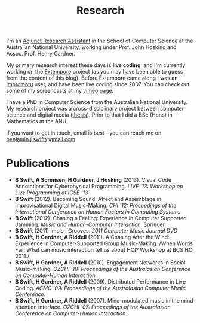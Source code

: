 #+title: Research

I'm an [[http://people.cecs.anu.edu.au/user/3895][Adjunct Research Assistant]] in the School of Computer Science at
the Australian National University, working under Prof. John Hosking
and Assoc. Prof. Henry Gardner.

My primary research interest these days is *live coding*, and I'm
currently working on the [[https://github.com/digego/extempore][Extempore]] project (as you may have been able
to guess from the content of this blog). Before Extempore came along I
was an [[http://impromptu.moso.com.au][Impromptu]] user, and have been live coding since 2007. You can
check out some of my screencasts at my [[http://vimeo.com/benswift/videos][vimeo page]].

I have a PhD in Computer Science from the Australian National
University. My research project was a cross-disciplinary project
between computer science and digital media ([[http://dl.dropbox.com/u/18333720/master.pdf][thesis]]). Prior to that I
did a BSc (Hons) in Mathematics at the ANU.

If you want to get in touch, email is best---you can reach me on
[[mailto:benjamin.j.swift@gmail.com][benjamin.j.swift@gmail.com]].

# * Potential students

# If you're interested in coming to do research with me, here are some
# project ideas.

* Publications


- *B Swift, A Sorensen, H Gardner, J Hosking* (2013). Visual Code
  Annotations for Cyberphysical Programming. /LIVE '13: Workshop on
  Live Programming at ICSE '13/
- *B Swift* (2012). Becoming Sound: Affect and Assemblage in
  Improvisational Digital Music-Making. /CHI '12: Proceedings of the
  International Conference on Human Factors in Computing Systems./
- *B Swift* (2012). Chasing a Feeling: Experience in
  Computer Supported Jamming. /Music and Human-Computer Interaction./
  Springer.
- *B Swift* (2011) Impish Grooves. /2011 Computer Music Journal DVD/
- *B Swift, H Gardner, A Riddell* (2011). A Chasing After the Wind:
  Experience in Computer-Supported Group Music-Making. /When Words
  Fail: What can music interaction tell us about HCI? Workshop at BCS
  HCI 2011./
- *B Swift, H Gardner, A Riddell* (2010). Engagement Networks in Social
  Music-making. /OZCHI '10: Proceedings of the Australasian
  Conference on Computer-Human Interaction./
- *B Swift, H Gardner, A Riddell* (2009). Distributed Performance in
  Live Coding. /ACMC '09: Proceedings of the Australasian Computer
  Music Conference./
- *B Swift, H Gardner, A Riddell* (2007). Mind-modulated music in the
  mind attention interface. /OZCHI '07: Proceedings of the
  Australasian Conference on Computer-Human Interaction./

#+begin_html
<a href=""><img src="../images/biopic.jpg" alt=""></a>
#+end_html

# I live mainly in the world of Human-Computer Interaction (HCI),
# although I also have a digital artist (Dr. Alistair Riddell) and a
# geographer (Dr. David Bissell) on my panel. I'm interested in group
# musical collaboration, and specifically the patterns of engagement
# between musicians in that context. I've built an iOS-based group
# jamming system called Viscotheque, and I've been using it to jam
# around with some musicians from around campus. If you'd like to get
# involved, [[mailto:benjamin.j.swift@gmail.com][drop me a line]].

# I'm also interested in critically examining the logical-positivist
# underpinnings of HCI theory and practice, especially when it comes to
# computers and group musical creativity. I'm encouraged by recent
# critiques and proposed alternative foundations, such as Dourish's
# /embodied computing/, McCarthy and Wright's /technology as experience/
# and Bardzell's /interaction criticism/. I've increasingly found myself
# thinking in those (and related) spaces as I try to understand the use
# of computing devices in open-ended group interaction.

# * Publications

# - *B Swift* (2012). Becoming Sound: Affect and
# Assemblage in Improvisational Digital Music-Making. /CHI '12:
# Proceedings of the International Conference on Human Factors in
# Computing Systems./
# - *B Swift* (2012). Chasing a Feeling: Experience in
# Computer Supported Jamming. /Music and Human-Computer Interaction./
# Springer.
# - *B Swift* (2011) Impish Grooves. /2011 Computer Music Journal DVD/
# - *B Swift, H Gardner, A Riddell* (2011). A Chasing After the Wind:
# Experience in Computer-Supported Group Music-Making. /When Words
# Fail: What can music interaction tell us about HCI? Workshop at BCS
# HCI 2011./
# - *B Swift, H Gardner, A Riddell* (2010). Engagement Networks in Social
# Music-making. /OZCHI '10: Proceedings of the Australasian
# Conference on Computer-Human Interaction./
# - *B Swift, H Gardner, A Riddell* (2009). Distributed Performance in
# Live Coding. /ACMC '09: Proceedings of the Australasian Computer Music
# Conference./
# - *B Swift, H Gardner, A Riddell* (2007). Mind-modulated music in the
# mind attention interface. /OZCHI '07: Proceedings of the Australasian
# Conference on Computer-Human Interaction./

# [fn:postdoc] I'm technically not a post-doc /yet/---I submitted a few
# months ago but I'm still waiting to hear back. But I'm working as a
# post-doc, anyway.
